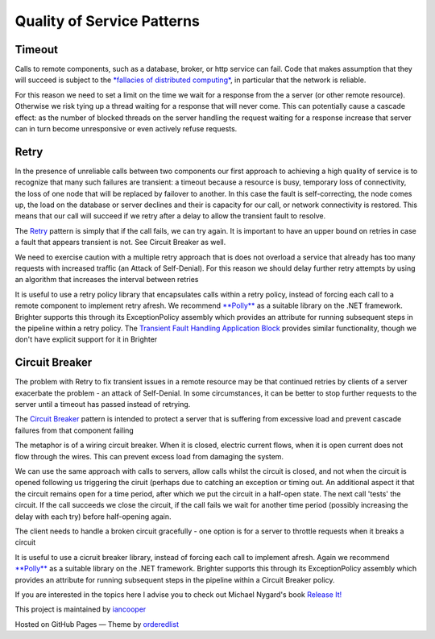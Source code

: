 Quality of Service Patterns
===========================

Timeout
-------

Calls to remote components, such as a database, broker, or http service
can fail. Code that makes assumption that they will succeed is subject
to the `*fallacies of distributed
computing* <http://mira.sai.msu.ru/~megera/docs/Web/systems/fallacies.pdf>`__,
in particular that the network is reliable.

For this reason we need to set a limit on the time we wait for a
response from the a server (or other remote resource). Otherwise we risk
tying up a thread waiting for a response that will never come. This can
potentially cause a cascade effect: as the number of blocked threads on
the server handling the request waiting for a response increase that
server can in turn become unresponsive or even actively refuse requests.

Retry
-----

In the presence of unreliable calls between two components our first
approach to achieving a high quality of service is to recognize that
many such failures are transient: a timeout because a resource is busy,
temporary loss of connectivity, the loss of one node that will be
replaced by failover to another. In this case the fault is
self-correcting, the node comes up, the load on the database or server
declines and their is capacity for our call, or network connectivity is
restored. This means that our call will succeed if we retry after a
delay to allow the transient fault to resolve.

The `Retry <http://msdn.microsoft.com/en-us/library/dn589788.aspx>`__
pattern is simply that if the call fails, we can try again. It is
important to have an upper bound on retries in case a fault that appears
transient is not. See Circuit Breaker as well.

We need to exercise caution with a multiple retry approach that is does
not overload a service that already has too many requests with increased
traffic (an Attack of Self-Denial). For this reason we should delay
further retry attempts by using an algorithm that increases the interval
between retries

It is useful to use a retry policy library that encapsulates calls
within a retry policy, instead of forcing each call to a remote
component to implement retry afresh. We recommend
`**Polly** <https://github.com/michael-wolfenden/Polly>`__ as a suitable
library on the .NET framework. Brighter supports this through its
ExceptionPolicy assembly which provides an attribute for running
subsequent steps in the pipeline within a retry policy. The `Transient
Fault Handling Application
Block <http://msdn.microsoft.com/en-us/library/hh680934%28v=pandp.50%29.aspx>`__
provides similar functionality, though we don't have explicit support
for it in Brighter

Circuit Breaker
---------------

The problem with Retry to fix transient issues in a remote resource may
be that continued retries by clients of a server exacerbate the problem
- an attack of Self-Denial. In some circumstances, it can be better to
stop further requests to the server until a timeout has passed instead
of retrying.

The `Circuit
Breaker <http://msdn.microsoft.com/en-us/library/dn589784.aspx>`__
pattern is intended to protect a server that is suffering from excessive
load and prevent cascade failures from that component failing

The metaphor is of a wiring circuit breaker. When it is closed, electric
current flows, when it is open current does not flow through the wires.
This can prevent excess load from damaging the system.

We can use the same approach with calls to servers, allow calls whilst
the circuit is closed, and not when the circuit is opened following us
triggering the ciruit (perhaps due to catching an exception or timing
out. An additional aspect it that the circuit remains open for a time
period, after which we put the circuit in a half-open state. The next
call 'tests' the circuit. If the call succeeds we close the circuit, if
the call fails we wait for another time period (possibly increasing the
delay with each try) before half-opening again.

The client needs to handle a broken circuit gracefully - one option is
for a server to throttle requests when it breaks a circuit

It is useful to use a cicruit breaker library, instead of forcing each
call to implement afresh. Again we recommend
`**Polly** <https://github.com/michael-wolfenden/Polly>`__ as a suitable
library on the .NET framework. Brighter supports this through its
ExceptionPolicy assembly which provides an attribute for running
subsequent steps in the pipeline within a Circuit Breaker policy.

If you are interested in the topics here I advise you to check out
Michael Nygard's book `Release
It! <http://pragprog.com/book/mnee/release-it>`__

This project is maintained by
`iancooper <https://github.com/iancooper>`__

Hosted on GitHub Pages — Theme by
`orderedlist <https://github.com/orderedlist>`__

